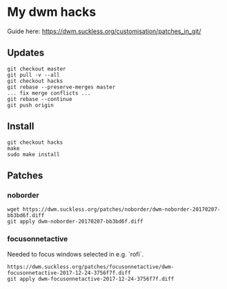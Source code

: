 * My dwm hacks

Guide here: https://dwm.suckless.org/customisation/patches_in_git/

** Updates

   #+BEGIN_SRC
   git checkout master
   git pull -v --all
   git checkout hacks
   git rebase --preserve-merges master
   ... fix merge conflicts ...
   git rebase --continue
   git push origin
   #+END_SRC


** Install

   #+BEGIN_SRC
   git checkout hacks
   make
   sudo make install
   #+END_SRC

** Patches

*** noborder

   #+BEGIN_SRC
   wget https://dwm.suckless.org/patches/noborder/dwm-noborder-20170207-bb3bd6f.diff
   git apply dwm-noborder-20170207-bb3bd6f.diff
   #+END_SRC

*** focusonnetactive

   Needed to focus windows selected in e.g. `rofi`.

   #+BEGIN_SRC
   https://dwm.suckless.org/patches/focusonnetactive/dwm-focusonnetactive-2017-12-24-3756f7f.diff
   git apply dwm-focusonnetactive-2017-12-24-3756f7f.diff
   #+END_SRC